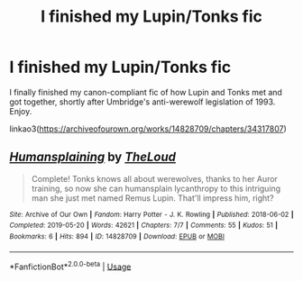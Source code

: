 #+TITLE: I finished my Lupin/Tonks fic

* I finished my Lupin/Tonks fic
:PROPERTIES:
:Author: MTheLoud
:Score: 5
:DateUnix: 1558648680.0
:DateShort: 2019-May-24
:FlairText: Self-Promotion
:END:
I finally finished my canon-compliant fic of how Lupin and Tonks met and got together, shortly after Umbridge's anti-werewolf legislation of 1993. Enjoy.

linkao3([[https://archiveofourown.org/works/14828709/chapters/34317807]])


** [[https://archiveofourown.org/works/14828709][*/Humansplaining/*]] by [[https://www.archiveofourown.org/users/TheLoud/pseuds/TheLoud][/TheLoud/]]

#+begin_quote
  Complete! Tonks knows all about werewolves, thanks to her Auror training, so now she can humansplain lycanthropy to this intriguing man she just met named Remus Lupin. That'll impress him, right?
#+end_quote

^{/Site/:} ^{Archive} ^{of} ^{Our} ^{Own} ^{*|*} ^{/Fandom/:} ^{Harry} ^{Potter} ^{-} ^{J.} ^{K.} ^{Rowling} ^{*|*} ^{/Published/:} ^{2018-06-02} ^{*|*} ^{/Completed/:} ^{2019-05-20} ^{*|*} ^{/Words/:} ^{42621} ^{*|*} ^{/Chapters/:} ^{7/7} ^{*|*} ^{/Comments/:} ^{55} ^{*|*} ^{/Kudos/:} ^{51} ^{*|*} ^{/Bookmarks/:} ^{6} ^{*|*} ^{/Hits/:} ^{894} ^{*|*} ^{/ID/:} ^{14828709} ^{*|*} ^{/Download/:} ^{[[https://archiveofourown.org/downloads/14828709/Humansplaining.epub?updated_at=1558410540][EPUB]]} ^{or} ^{[[https://archiveofourown.org/downloads/14828709/Humansplaining.mobi?updated_at=1558410540][MOBI]]}

--------------

*FanfictionBot*^{2.0.0-beta} | [[https://github.com/tusing/reddit-ffn-bot/wiki/Usage][Usage]]
:PROPERTIES:
:Author: FanfictionBot
:Score: 1
:DateUnix: 1558648693.0
:DateShort: 2019-May-24
:END:
